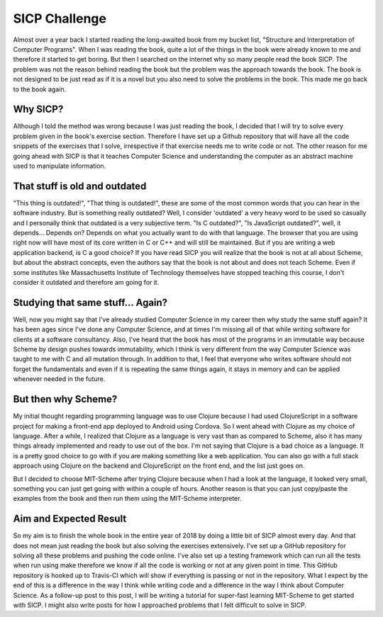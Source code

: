 SICP Challenge
==============

Almost over a year back I started reading the long-awaited book from my bucket list,
"Structure and Interpretation of Computer Programs".  When I was reading the book, quite a
lot of the things in the book were already known to me and therefore it started to get
boring. But then I searched on the internet why so many people read the book SICP. The
problem was not the reason behind reading the book but the problem was the approach
towards the book. The book is not designed to be just read as if it is a novel but you also
need to solve the problems in the book. This made me go back to the book again.

.. image:: //images/sicp-wizard.png
    :alt: Book Cover of SICP
    :align: center

Why SICP?
---------

Although I told the method was wrong because I was just reading the book, I decided that I
will try to solve every problem given in the book's exercise section. Therefore I have set
up a Github repository that will have all the code snippets of the exercises that I solve,
irrespective if that exercise needs me to write code or not. The other reason for me going
ahead with SICP is that it teaches Computer Science and understanding the computer as an
abstract machine used to manipulate information.


That stuff is old and outdated
------------------------------

"This thing is outdated!", "That thing is outdated!", these are some of the most common words
that you can hear in the software industry. But is something really outdated? Well, I
consider 'outdated' a very heavy word to be used so casually and I personally think that
outdated is a very subjective term. "Is C outdated?", "Is JavaScript outdated?", well, it
depends... Depends on? Depends on what you actually want to do with that language. The
browser that you are using right now will have most of its core written in C or C++ and will
still be maintained. But if you are writing a web application backend, is C a good choice?
If you have read SICP you will realize that the book is not at all about Scheme, but about
the abstract concepts, even the authors say that the book is not about and does not teach
Scheme. Even if some institutes like Massachusetts Institute of Technology themselves have
stopped teaching this course, I don't consider it outdated and therefore am going for it.


Studying that same stuff... Again?
----------------------------------

Well, now you might say that I've already studied Computer Science in my career then why
study the same stuff again? It has been ages since I've done any Computer Science, and at
times I'm missing all of that while writing software for clients at a software consultancy.
Also, I've heard that the book has most of the programs in an immutable way because Scheme
by design pushes towards immutability, which I think is very different from the way
Computer Science was taught to me with C and all mutation through. In addition to that, I
feel that everyone who writes software should not forget the fundamentals and even if it is
repeating the same things again, it stays in memory and can be applied whenever needed in
the future.


But then why Scheme?
--------------------

My initial thought regarding programming language was to use Clojure because I had used
ClojureScript in a software project for making a front-end app deployed to Android using
Cordova. So I went ahead with Clojure as my choice of language. After a while, I realized
that Clojure as a language is very vast than as compared to Scheme, also it has many things
already implemented and ready to use out of the box. I'm not saying that Clojure is a bad
choice as a language. It is a pretty good choice to go with if you are making something
like a web application. You can also go with a full stack approach using Clojure on the
backend and ClojureScript on the front end, and the list just goes on.

But I decided to choose MIT-Scheme after trying Clojure because when I had a look at the
language, it looked very small, something you can just get going with within a couple of
hours. Another reason is that you can just copy/paste the examples from the book and then
run them using the MIT-Scheme interpreter.


Aim and Expected Result
-----------------------

So my aim is to finish the whole book in the entire year of 2018 by doing a little bit of
SICP almost every day. And that does not mean just reading the book but also solving the
exercises extensively. I've set up a GitHub repository for solving all these problems and
pushing the code online. I've also set up a testing framework which can run all the tests
when run using make therefore we know if all the code is working or not at any given point
in time. This GitHub repository is hooked up to Travis-CI which will show if everything is
passing or not in the repository. What I expect by the end of this is a difference in the
way I think while writing code and a difference in the way I think about Computer Science.
As a follow-up post to this post, I will be writing a tutorial for super-fast learning
MIT-Scheme to get started with SICP. I might also write posts for how I approached problems
that I felt difficult to solve in SICP.
